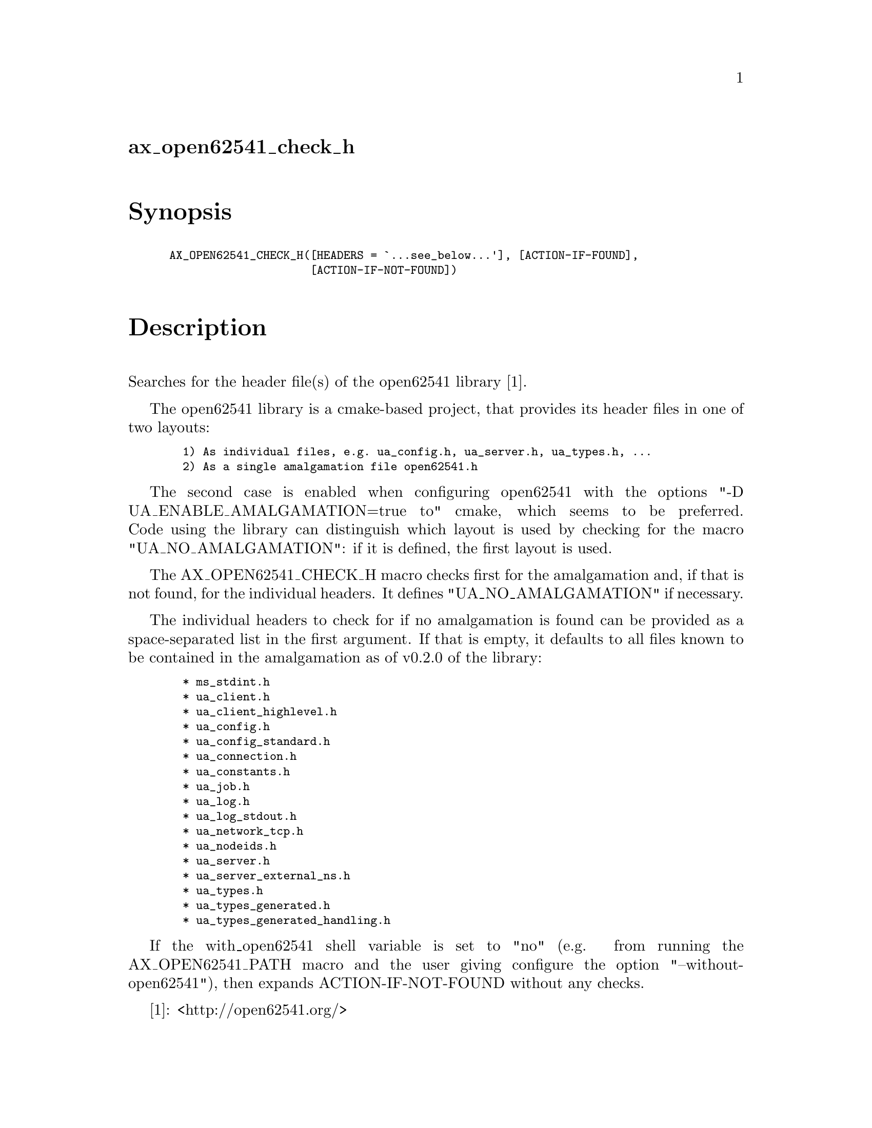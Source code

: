 @node ax_open62541_check_h
@unnumberedsec ax_open62541_check_h

@majorheading Synopsis

@smallexample
AX_OPEN62541_CHECK_H([HEADERS = `...see_below...'], [ACTION-IF-FOUND],
                     [ACTION-IF-NOT-FOUND])
@end smallexample

@majorheading Description

Searches for the header file(s) of the open62541 library [1].

The open62541 library is a cmake-based project, that provides its header
files in one of two layouts:

@smallexample
  1) As individual files, e.g. ua_config.h, ua_server.h, ua_types.h, ...
  2) As a single amalgamation file open62541.h
@end smallexample

The second case is enabled when configuring open62541 with the options
"-D UA_ENABLE_AMALGAMATION=true to" cmake, which seems to be preferred.
Code using the library can distinguish which layout is used by checking
for the macro "UA_NO_AMALGAMATION": if it is defined, the first layout
is used.

The AX_OPEN62541_CHECK_H macro checks first for the amalgamation and, if
that is not found, for the individual headers. It defines
"UA_NO_AMALGAMATION" if necessary.

The individual headers to check for if no amalgamation is found can be
provided as a space-separated list in the first argument. If that is
empty, it defaults to all files known to be contained in the
amalgamation as of v0.2.0 of the library:

@smallexample
  * ms_stdint.h
  * ua_client.h
  * ua_client_highlevel.h
  * ua_config.h
  * ua_config_standard.h
  * ua_connection.h
  * ua_constants.h
  * ua_job.h
  * ua_log.h
  * ua_log_stdout.h
  * ua_network_tcp.h
  * ua_nodeids.h
  * ua_server.h
  * ua_server_external_ns.h
  * ua_types.h
  * ua_types_generated.h
  * ua_types_generated_handling.h
@end smallexample

If the with_open62541 shell variable is set to "no" (e.g. from running
the AX_OPEN62541_PATH macro and the user giving configure the option
"--without-open62541"), then expands ACTION-IF-NOT-FOUND without any
checks.

[1]: <http://open62541.org/>

@majorheading Source Code

Download the
@uref{http://git.savannah.gnu.org/gitweb/?p=autoconf-archive.git;a=blob_plain;f=m4/ax_open62541_check_h.m4,latest
version of @file{ax_open62541_check_h.m4}} or browse
@uref{http://git.savannah.gnu.org/gitweb/?p=autoconf-archive.git;a=history;f=m4/ax_open62541_check_h.m4,the
macro's revision history}.

@majorheading License

@w{Copyright @copyright{} 2016,2017 Olaf Mandel @email{olaf@@mandel.name}}

Copying and distribution of this file, with or without modification, are
permitted in any medium without royalty provided the copyright notice
and this notice are preserved.  This file is offered as-is, without any
warranty.
